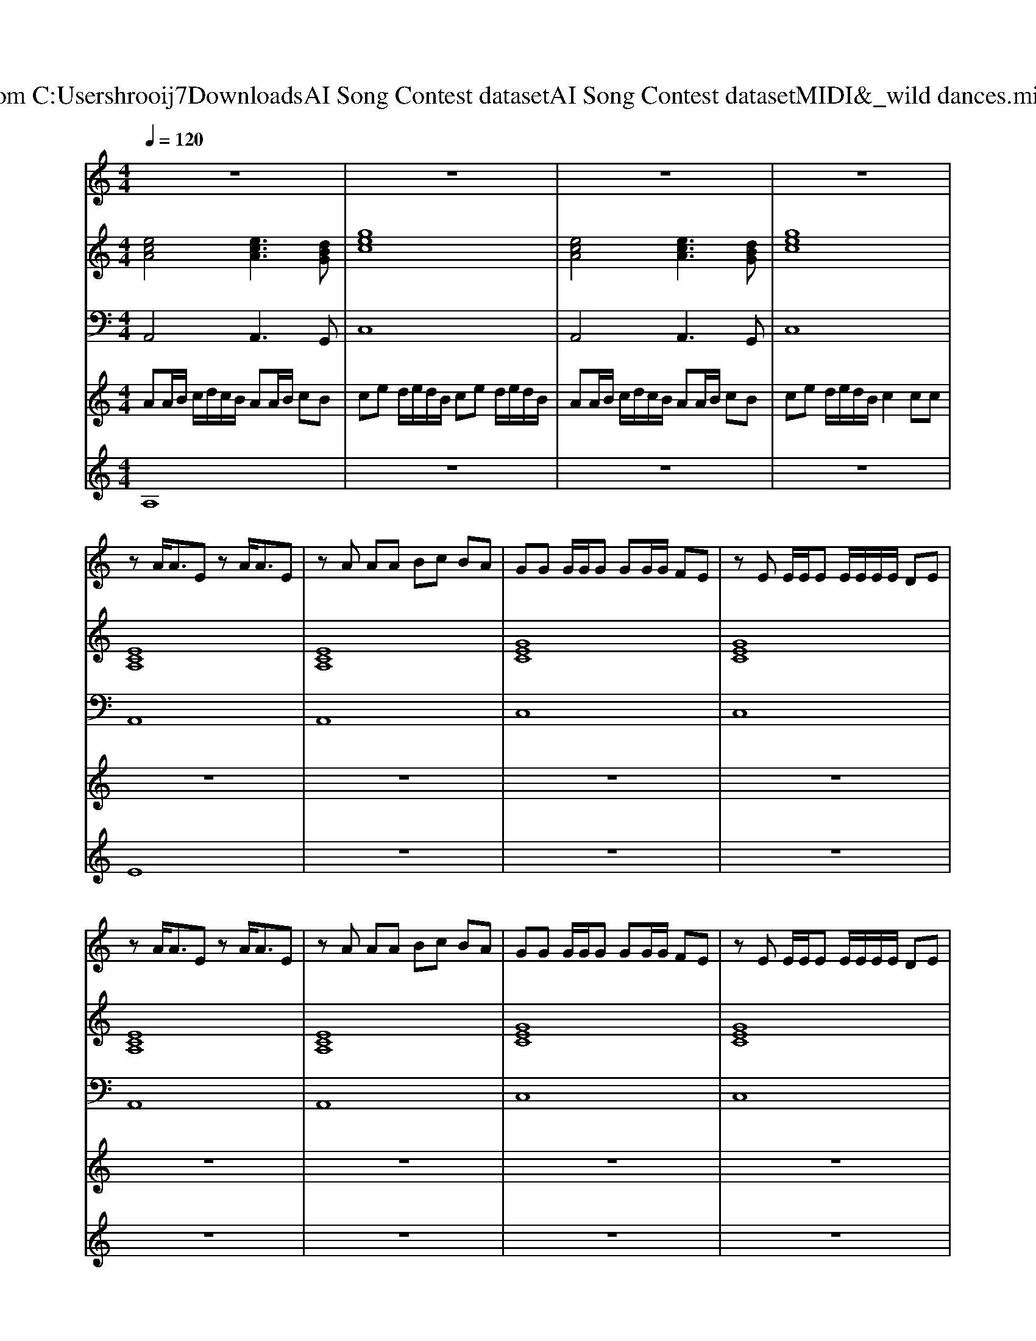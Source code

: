 X: 1
T: from C:\Users\hrooij7\Downloads\AI Song Contest dataset\AI Song Contest dataset\MIDI\046_wild dances.midi
M: 4/4
L: 1/8
Q:1/4=120
K:C major
V:1
%%MIDI program 0
z8| \
z8| \
z8| \
z8|
zA<AE zA<AE| \
zA AA Bc BA| \
GG G/2G/2G GG/2G/2 FE| \
zE E/2E/2E E/2E/2E/2E/2 DE|
zA<AE zA<AE| \
zA AA Bc BA| \
GG G/2G/2G GG/2G/2 FE| \
zE E/2E/2E E/2E/2E/2E/2 DE|
zA<AD zA AE| \
Az Az AA AA| \
F3/2F/2 E/2D/2C D/2E/2D C2| \
C3/2C/2 C/2D/2E D/2C/2B, C2|
A3/2A/2 G/2F/2E D/2E/2D C2| \
C3/2C/2 C/2D/2E zD DC| \
A3/2A/2 A2 
V:2
%%MIDI program 0
[ecA]4 [ecA]3[dBG]| \
[gec]8| \
[ecA]4 [ecA]3[dBG]| \
[gec]8|
[ECA,]8| \
[ECA,]8| \
[GEC]8| \
[GEC]8|
[ECA,]8| \
[ECA,]8| \
[GEC]8| \
[GEC]8|
[AFD]4 [cAF]4| \
[ECA,]8| \
[cAF]4 [AFD]2 [ECA,]2| \
[cAF]4 [dBG]2 [ecA]2|
[cAF]4 [AFD]2 [ECA,]2| \
[cAF]4 [dBG]2 [ecA]2| \
[ecA]4 [ecA]3[dBG]| \
[gec]8|
[ecA]4 [ecA]3[dBG]| \
[gec]8|
V:3
%%MIDI program 0
A,,4 A,,3G,,| \
C,8| \
A,,4 A,,3G,,| \
C,8|
A,,8| \
A,,8| \
C,8| \
C,8|
A,,8| \
A,,8| \
C,8| \
C,8|
D,,4 F,,4| \
A,,8| \
F,,4 D,2 A,,2| \
F,,4 G,,2 A,,2|
F,,4 D,2 A,,2| \
F,,4 G,,2 A,,2| \
A,,4 A,,3G,,| \
C,8|
A,,4 A,,3G,,| \
C,8|
V:4
%%MIDI program 0
AA/2B/2 c/2d/2c/2B/2 AA/2B/2 cB| \
ce d/2e/2d/2B/2 ce d/2e/2d/2B/2| \
AA/2B/2 c/2d/2c/2B/2 AA/2B/2 cB| \
ce d/2e/2d/2B/2 c2 cc|
z8| \
z8| \
z8| \
z8|
z8| \
z8| \
z8| \
z8|
z8| \
z8| \
z8| \
z8|
z8| \
z8| \
AA/2B/2 c/2d/2c/2B/2 AA/2B/2 cB| \
ce d/2e/2d/2B/2 ce d/2e/2d/2B/2|
AA/2B/2 c/2d/2c/2B/2 AA/2B/2 cB| \
ce d/2e/2d/2B/2 c2 cc|
V:5
%%MIDI program 0
A,8| \
z8| \
z8| \
z8|
E8| \
z8| \
z8| \
z8|
z8| \
z8| \
z8| \
z8|
z8| \
z8| \
C8| \
z8|
z8| \
z8| \
B,8|

